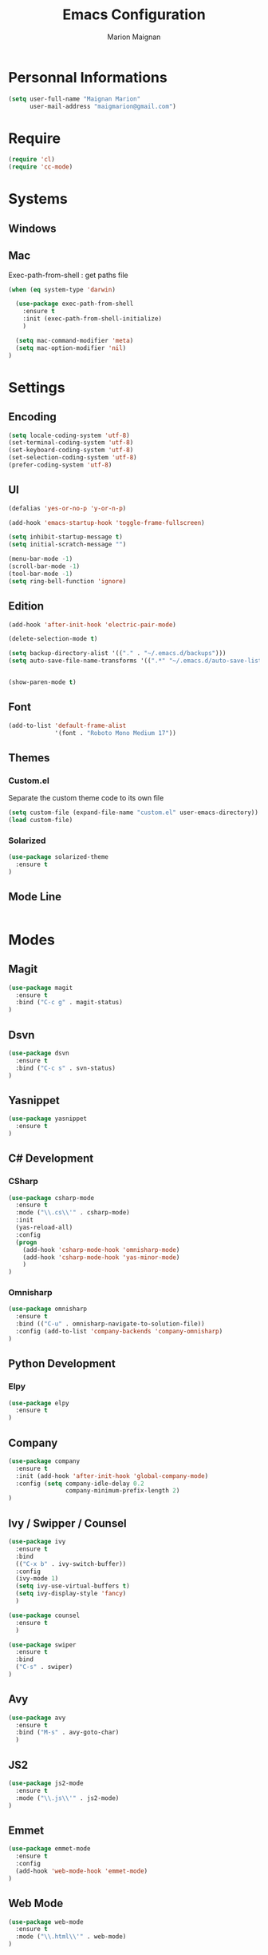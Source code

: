 #+TITLE: Emacs Configuration
#+AUTHOR: Marion Maignan

* Personnal Informations
#+begin_src emacs-lisp
(setq user-full-name "Maignan Marion"
      user-mail-address "maigmarion@gmail.com")
#+end_src  
* Require
#+BEGIN_SRC emacs-lisp
  (require 'cl)
  (require 'cc-mode)
#+END_SRC
* Systems
** Windows
** Mac
Exec-path-from-shell : get paths file  

#+BEGIN_SRC emacs-lisp
  (when (eq system-type 'darwin)

    (use-package exec-path-from-shell
      :ensure t
      :init (exec-path-from-shell-initialize)
      )

    (setq mac-command-modifier 'meta)
    (setq mac-option-modifier 'nil)
  )
#+END_SRC

* Settings
** Encoding
#+BEGIN_SRC emacs-lisp
  (setq locale-coding-system 'utf-8)
  (set-terminal-coding-system 'utf-8)
  (set-keyboard-coding-system 'utf-8)
  (set-selection-coding-system 'utf-8)
  (prefer-coding-system 'utf-8)
#+END_SRC

** UI
#+BEGIN_SRC emacs-lisp
  (defalias 'yes-or-no-p 'y-or-n-p)

  (add-hook 'emacs-startup-hook 'toggle-frame-fullscreen)

  (setq inhibit-startup-message t)
  (setq initial-scratch-message "")

  (menu-bar-mode -1)
  (scroll-bar-mode -1)
  (tool-bar-mode -1)
  (setq ring-bell-function 'ignore)

#+END_SRC
   
** Edition

#+BEGIN_SRC emacs-lisp
  (add-hook 'after-init-hook 'electric-pair-mode)

  (delete-selection-mode t)

  (setq backup-directory-alist '(("." . "~/.emacs.d/backups")))
  (setq auto-save-file-name-transforms '((".*" "~/.emacs.d/auto-save-list" t)))


  (show-paren-mode t)

#+END_SRC

** Font
#+BEGIN_SRC emacs-lisp
  (add-to-list 'default-frame-alist
               '(font . "Roboto Mono Medium 17"))
#+END_SRC

** Themes
*** Custom.el 
Separate the custom theme code to its own file

#+BEGIN_SRC emacs-lisp
  (setq custom-file (expand-file-name "custom.el" user-emacs-directory))
  (load custom-file)
#+END_SRC
*** Solarized
#+BEGIN_SRC emacs-lisp
  (use-package solarized-theme
    :ensure t
  )
#+END_SRC

** Mode Line
#+BEGIN_SRC emacs-lisp

#+END_SRC
* Modes
** Magit
#+BEGIN_SRC emacs-lisp
  (use-package magit
    :ensure t
    :bind ("C-c g" . magit-status)
  )
#+END_SRC
** Dsvn
#+BEGIN_SRC emacs-lisp
  (use-package dsvn
    :ensure t
    :bind ("C-c s" . svn-status)
  )
#+END_SRC
** Yasnippet

#+BEGIN_SRC emacs-lisp
  (use-package yasnippet
    :ensure t
  )
#+END_SRC
   
** C# Development
*** CSharp 
#+BEGIN_SRC emacs-lisp
  (use-package csharp-mode
    :ensure t
    :mode ("\\.cs\\'" . csharp-mode)
    :init
    (yas-reload-all)
    :config
    (progn
      (add-hook 'csharp-mode-hook 'omnisharp-mode)
      (add-hook 'csharp-mode-hook 'yas-minor-mode)
      )   
  )
#+END_SRC

*** Omnisharp
#+BEGIN_SRC emacs-lisp
  (use-package omnisharp
    :ensure t
    :bind (("C-u" . omnisharp-navigate-to-solution-file))
    :config (add-to-list 'company-backends 'company-omnisharp)
  )
#+END_SRC
** Python Development
*** Elpy
#+BEGIN_SRC emacs-lisp
  (use-package elpy
    :ensure t
  )
#+END_SRC
** Company
#+BEGIN_SRC emacs-lisp
  (use-package company
    :ensure t
    :init (add-hook 'after-init-hook 'global-company-mode)
    :config (setq company-idle-delay 0.2
                  company-minimum-prefix-length 2)  
  )
#+END_SRC
   
** Ivy / Swipper / Counsel
#+BEGIN_SRC emacs-lisp
  (use-package ivy
    :ensure t
    :bind
    (("C-x b" . ivy-switch-buffer))
    :config
    (ivy-mode 1)
    (setq ivy-use-virtual-buffers t)
    (setq ivy-display-style 'fancy)  
    )

  (use-package counsel
    :ensure t
    )

  (use-package swiper
    :ensure t
    :bind
    ("C-s" . swiper)
  )
#+END_SRC
** Avy
#+BEGIN_SRC emacs-lisp
  (use-package avy
    :ensure t
    :bind ("M-s" . avy-goto-char)
    )
#+END_SRC
** JS2
#+BEGIN_SRC emacs-lisp
  (use-package js2-mode
    :ensure t
    :mode ("\\.js\\'" . js2-mode)
  )
#+END_SRC
** Emmet
#+BEGIN_SRC emacs-lisp
  (use-package emmet-mode
    :ensure t
    :config
    (add-hook 'web-mode-hook 'emmet-mode)
  )
#+END_SRC
** Web Mode
#+BEGIN_SRC emacs-lisp
  (use-package web-mode
    :ensure t
    :mode ("\\.html\\'" . web-mode)
  )
#+END_SRC
   
** Flycheck
#+BEGIN_SRC emacs-lisp
  (use-package flycheck
    :ensure t
    :init
    (global-flycheck-mode t)
  )
#+END_SRC
** Org Bullet
#+BEGIN_SRC emacs-lisp
  (use-package org-bullets
    :ensure t
    :config
    (add-hook 'org-mode-hook (lambda () (org-bullets-mode 1)))
  )
#+END_SRC
** Move Text
#+BEGIN_SRC emacs-lisp
  (use-package move-text
    :ensure t
    :config
    (move-text-default-bindings)
  )
#+END_SRC
** Rest Client
#+BEGIN_SRC emacs-lisp
  (use-package restclient
    :ensure t
  )
#+END_SRC
** Json Reformat
#+BEGIN_SRC emacs-lisp
  (use-package json-reformat
    :ensure t
  )
#+END_SRC
